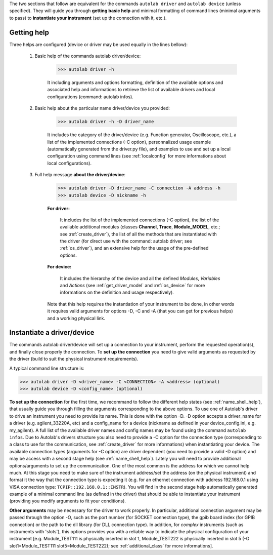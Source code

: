 .. _shell_connection:

The two sections that follow are equivalent for the commands ``autolab driver`` and ``autolab device`` (unless specified). They will guide you through **getting basic help** and minimal formatting of command lines (minimal arguments to pass) to **instantiate your instrument** (set up the connection with it, etc.).

.. _name_shell_help:

Getting help
============

Three helps are configured (device or driver may be used equally in the lines bellow):

    1) Basic help of the commands autolab driver/device:

        .. code-block:: none

            >>> autolab driver -h

        It including arguments and options formatting, definition of the available options and associated help and informations to retrieve the list of available drivers and local configurations (command: autolab infos).

    2) Basic help about the particular name driver/device you provided:

        .. code-block:: none

            >>> autolab driver -h -D driver_name

        It includes the category of the driver/device (e.g. Function generator, Oscilloscope, etc.), a list of the implemented connections (-C option), personnalized usage example (automatically generated from the driver.py file), and examples to use and set up a local configuration using command lines (see :ref:`localconfig` for more informations about local configurations).

    3) Full help message **about the driver/device**:

        .. code-block:: none

            >>> autolab driver -D driver_name -C connection -A address -h
            >>> autolab device -D nickname -h

        **For driver:**

            It includes the list of the implemented connections (-C option), the list of the available additional modules (classes **Channel**, **Trace**, **Module_MODEL**, etc.; see :ref:`create_driver`), the list of all the methods that are instantiated with the driver (for direct use with the command: autolab driver; see :ref:`os_driver`), and an extensive help for the usage of the pre-defined options.

        **For device:**

            It includes the hierarchy of the device and all the defined *Modules*, *Variables* and *Actions* (see :ref:`get_driver_model` and :ref:`os_device` for more informations on the definition and usage respectively).

        Note that this help requires the instantiation of your instrument to be done, in other words it requires valid arguments for options -D, -C and -A (that you can get for previous helps) and a working physical link.

.. _name_shell_connection:

Instantiate a driver/device
===========================

The commands autolab driver/device will set up a connection to your instrument, perform the requested operation(s), and finally close properly the connection. To **set up the connection** you need to give valid arguments as requested by the driver (build to suit the physical instrument requirements).

A typical command line structure is:

.. code-block:: none

    >>> autolab driver -D <driver_name> -C <CONNECTION> -A <address> (optional)
    >>> autolab device -D <config_name> (optional)

**To set up the connection** for the first time, we recommand to follow the different help states (see :ref:`name_shell_help`), that usually guide you through filling the arguments corresponding to the above options. To use one of Autolab's driver to drive an instrument you need to provide its name. This is done with the option -D. -D option accepts a driver_name for a driver (e.g. agilent_33220A, etc) and a config_name for a device (nickname as defined in your device_config.ini, e.g. my_agilent). A full list of the available driver names and config names may be found using the command ``autolab infos``. Due to Autolab's drivers structure you also need to provide a -C option for the connection type (corresponding to a class to use for the communication, see :ref:`create_driver` for more informations) when instantiating your device. The available connection types (arguments for -C option) are driver dependent (you need to provide a valid -D option) and may be access with a second stage help (see :ref:`name_shell_help`).
Lately you will need to provide additional options/arguments to set up the communication. One of the most common is the address for which we cannot help much. At this stage you need to make sure of the instrument address/set the address (on the physical instrument) and format it the way that the connection type is expecting it (e.g. for an ethernet connection with address 192.168.0.1 using VISA connection type: ``TCPIP::192.168.0.1::INSTR``). You will find in the second stage help automatically generated example of a minimal command line (as defined in the driver) that should be able to instantiate your instrument (providing you modify arguments to fit your conditions).

**Other arguments** may be necessary for the driver to work properly. In particular, additional connection argument may be passed through the option -O, such as the port number (for SOCKET connection type), the gpib board index (for GPIB connection) or the path to the dll library (for DLL connection type).
In addition, for `complex` instruments (such as instruments with 'slots'), this options provides you with a reliable way to indicate the physical configuration of your instrument [e.g. Module_TEST111 is physically inserted in slot 1, Module_TEST222 is physically inserted in slot 5 (-O slot1=Module_TEST111 slot5=Module_TEST222); see :ref:`additional_class` for more informations].
